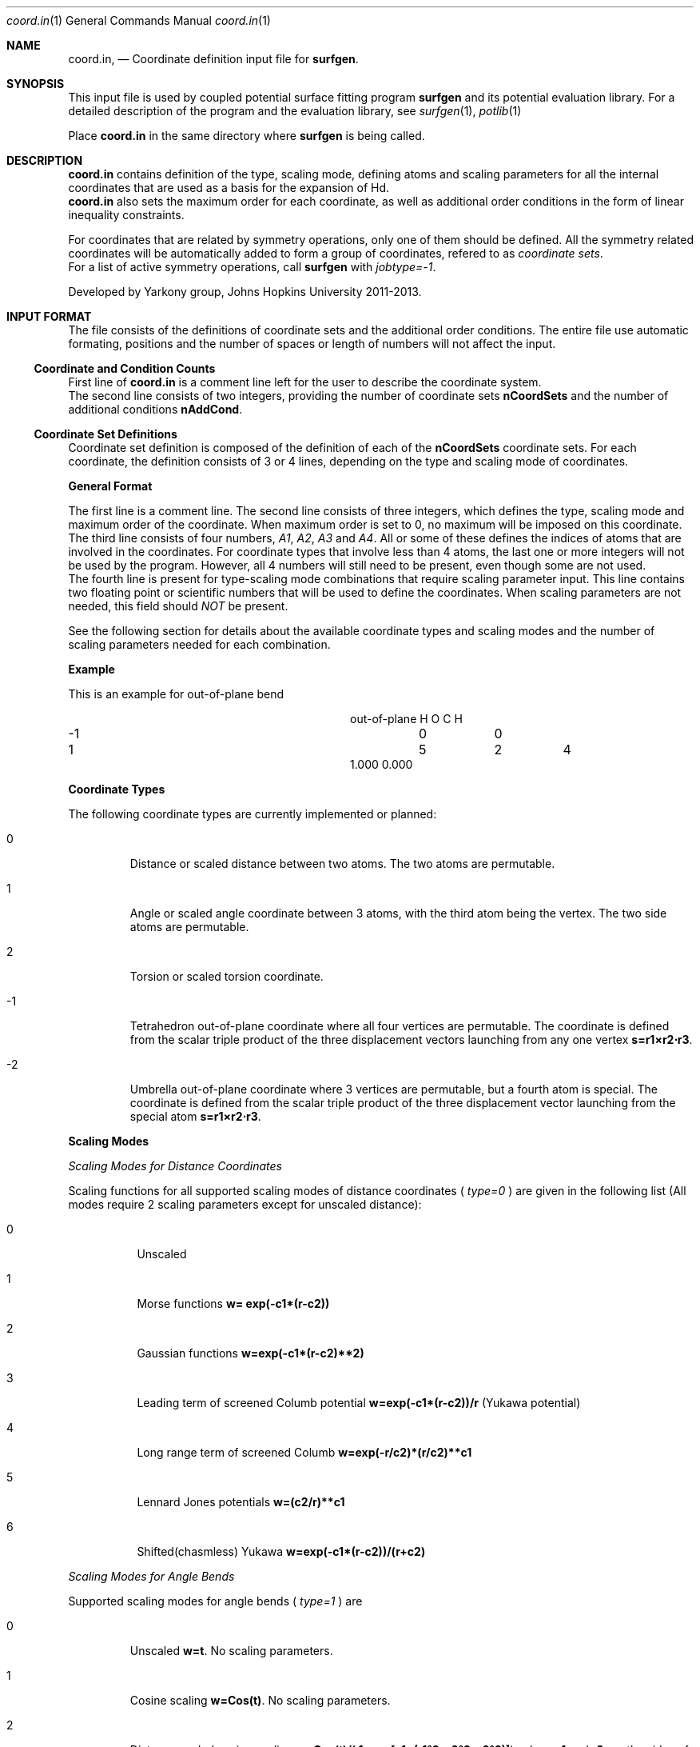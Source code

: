 .\"Modified from man(1) of FreeBSD, the NetBSD mdoc.template, and mdoc.samples.
.\"See Also:
.\"man mdoc.samples for a complete listing of options
.\"man mdoc for the short list of editing options
.\"/usr/share/misc/mdoc.template
.Dd 3/8/13               \" DATE 
.Dt coord.in 1      \" Program name and manual section number 
.Os Darwin
.Sh NAME                 \" Section Header - required - don't modify 
.Nm coord.in ,
.Nd Coordinate definition input file for 
.Sy surfgen .
.Sh SYNOPSIS             \" Section Header - required - don't modify
This input file is used by coupled potential surface fitting program
.Sy surfgen 
and its potential evaluation library.
For a detailed description of the program and the evaluation library, see
.Xr surfgen 1 ,
.Xr potlib 1
.Pp
Place
.Sy coord.in
in the same directory where
.Sy surfgen
is being called.
.\"
.Sh DESCRIPTION          \" Section Header - required - don't modify
.Nm
contains definition of the type, scaling mode, defining atoms and scaling parameters
for all the internal coordinates that are used as a basis for the expansion of Hd.
.br
.Nm 
also sets the maximum order for each coordinate, as well as additional order
conditions in the form of linear inequality constraints.
.Pp
For coordinates that are related by symmetry operations, only one of them should be 
defined.  All the symmetry related coordinates will be automatically added to form 
a group of coordinates, refered to as
.Em coordinate sets .
.br
For a list of active symmetry operations, call 
.Sy surfgen
with
.Em jobtype=-1 .
.Pp
Developed by 
.An Yarkony group , Johns Hopkins University 
2011-2013.
.\"
.Sh INPUT FORMAT
The file consists of the definitions of coordinate sets and the additional
order conditions.  The entire file use automatic formating, positions and the 
number of spaces or length of numbers will not affect the input.
.Ss Coordinate and Condition Counts
First line of 
.Sy coord.in
is a comment line left for the user to describe the coordinate system.
.br
The second line consists of two integers, providing the number of coordinate sets
.Sy nCoordSets
and the number of additional conditions 
.Sy nAddCond .
./"   -->>>>>  definition of coordinate sets  --->>>>>>
.Ss Coordinate Set Definitions
Coordinate set definition is composed of the definition of each of the 
.Sy nCoordSets
coordinate sets.   For each coordinate, the definition consists of 3 or 4 
lines, depending on the type and scaling mode of coordinates.   
.Pp
.Sy General Format
.Pp
The first line is a comment line.
The second line consists of three integers, which defines the type, scaling mode 
and maximum order of the coordinate.  
When maximum order is set to 0, no maximum will be imposed on this coordinate.
.br
The third line consists of four numbers, 
.Em A1 , A2 , A3 
and 
.Em A4 .  
All or some of these
defines the indices of atoms that are involved in the coordinates.  For coordinate
types that involve less than 4 atoms, the last one or more integers will not be
used by the program.  However, all 4 numbers will still need to be present, even
though some are not used.  
.br
The fourth line is present for type-scaling mode combinations
that require scaling parameter input.  This line contains two floating point or
scientific numbers that will be used to define the coordinates.  When scaling
parameters are not needed, this field should
.Em NOT
be present.
.Pp
See the following section for details about the available coordinate types and
scaling modes and the number of scaling parameters needed for each combination.
.Pp
.Sy Example
.Pp
This is an example for out-of-plane bend
.Bl -column xxxx xxxx xxxx xxxx
.It out-of-plane H O C H
.It -1 Ta 0 Ta  0
.It 1 Ta 5 Ta 2 Ta 4
.It 1.000 0.000
.El
.Pp
.Sy Coordinate Types
.Pp
The following coordinate types are currently implemented or planned:
.Bl -tag -width xxxxx
.It 0
Distance or scaled distance between two atoms.  The two atoms are permutable.
.It 1
Angle or scaled angle coordinate between 3 atoms, with the third atom being the vertex.
The two side atoms are permutable.
.It 2
Torsion or scaled torsion coordinate.
.It -1
Tetrahedron out-of-plane coordinate where all four vertices are permutable.  
The coordinate is defined from the scalar triple product of the three displacement
vectors launching from any one vertex
.Sy s=r1\[u00D7]r2\[u22C5]r3 .
.It -2
Umbrella out-of-plane coordinate where 3 vertices are permutable, 
but a fourth atom is special.  The coordinate is defined from the scalar triple
product of the three displacement vector launching from the special atom
.Sy s=r1\[u00D7]r2\[u22C5]r3 .
.El
.Pp
.Sy Scaling Modes
.Pp
.Em Scaling Modes for Distance Coordinates
.Pp
Scaling functions for all supported scaling modes of distance coordinates (
.Em type=0
) are given in the following list 
(All modes require 2 scaling parameters except for unscaled distance):
.Bl -tag -width xxxxxx
.It 0 
Unscaled
.It 1
Morse functions  
.Sy w= exp(-c1*(r-c2))
.It 2
Gaussian functions 
.Sy w=exp(-c1*(r-c2)**2)
.It 3
Leading term of screened Columb potential 
.Sy w=exp(-c1*(r-c2))/r 
(Yukawa potential)
.It 4
Long range term of screened Columb  
.Sy w=exp(-r/c2)*(r/c2)**c1
.It 5
Lennard Jones potentials 
.Sy w=(c2/r)**c1
.It 6
Shifted(chasmless) Yukawa 
.Sy w=exp(-c1*(r-c2))/(r+c2)
.El
.Pp
.Em Scaling Modes for Angle Bends
.Pp
Supported scaling modes for angle bends (
.Em type=1
) are
.Bl -tag -width xxxxx
.It 0 
Unscaled 
.Sy w=t .  
No scaling parameters.
.It 1
Cosine scaling 
.Sy w=Cos(t) .  
No scaling parameters.
.It 2
Distance scaled cosine scaling
.Sy w=Cos(t)/( 1+exp[c1*(r1^2+r2^2-c2^2)] ) ,
where 
.Sy r1 
and 
.Sy r2 
are the sides of the angle.
Two scaling parameters 
.Sy c1 
and 
.Sy c2 
are required.
.El
.Pp
.Em Scaling Modes for Torsion Coordinates
.Pp
Torsion coordinates (
.Em type=2
) are not yet fully implemented.
.Pp
.Em Scaling Modes for Tetrahedron Out-of-Plane Coordinates
.Pp
Supported scaling modes for tetrahedron out-of-plane coordinates (
.Em type=-1
) are shown in the following list.  2 scaling parameters are always required.  
Here the scalar triple product
.Sy s=r1\[u00D7]r2\[u22C5]r3 
and 
.Sy ri
denotes the array of all 
.Em 6
internuclear distances.
.Bl -tag -width xxxxxxx
.It 0
Divide scalar triple product 
.Sy s 
by powers of the product of all 
.Em six 
distances: 
.Sy w=s/(\[u03A0] ri)^C1
.It mode>0
Use the product of scaled distances(with the same mode) between each of the 6
atom pairs to scale the scalar triple product
.br
.Sy w=s*\[u03A0] Scale[ri]
.It mode<0
Use power of the reciprocal of
.Em sum
of the distances as the scaling factor
.Sy w=C1*s/(\[u03A3] rij)^C2
.El
.Pp
.Em Scaling Modes for Umbrella OOP Coordinates
.Pp
Umbrella OOP coordinates (
.Em type=-2
) are similar to tetraheron OOP coordinates.  However,
they experience different permutational properties due to one of the atoms being
treated special permutationally.   Like in the case of tetrahedron OOPs, two 
scaling parameters are always required.  The scaling options for umbrella OOPs
are listed below.  Note that some of these options differ from the tetrahedron case.
.Bl -tag -width xxxxxxx
.It 0
Reciprocal scaled with 3 distances from the vertex
.Sy w=s/(\[u03A0] ri)^C1
.It mode>0
Use product of the
.Em three
scaled distance coordinates as the scaling factor: 
.Sy w=s*\[u03A3] Scale[rij]
.It mode<0
Use the 
.Em harmonic mean
of the three scaled distances as scaling factor:
.Sy w=s/\[u03A0](1/Scale[rij])
.br
.Em -mode
is used as the scaling mode for the distances and the scaling parameters are given
to them.
.El
.\"
.Ss Additional Order Conditions
Other than the maximum total order and total order for each coordinates, a set of
.Em additional conditions
can be used to further restrict the polynomial expansion in a more detailed manner.
Every addtional order condition implies one linear inequality constraint on the
orders of coordinate sets defined in the previous section.
.Pp
Each suction condition input occupies one line which contains 
.Sy nCoordSets+1
integers.  The first 
.Sy nCoordSet 
integers specify the multipliers for the order of each of the coordinate sets and
the last integer indicates the maximum of the weighed sum of orders.   
.Pp
For example, with 3 coordinate sets, the condition
.br
.Sy 2   1   0   6
.br
Implies that
.Em (total order of set 1)
*2+
.Em (total order of set 2)
\[u2264]6
.Pp
Total order of a coordinate set means the sum of the orders of all the coordinates
that are defined in a coordinate set, whether it is a coordinate directly specified
in the coordinate set definitin section, or a coordinate generated by a symmetry
operation.
.\"
.Sh SEE ALSO 
.\" List links in ascending order by section, alphabetically within a section.
.\" Please do not reference files that do not exist without filing a bug report
.Xr surfgen 1 ,
.Xr potlib 1 ,
.Xr surfgen.in 1 ,
.Xr irrep.in 1 ,
.Xr connect.in 1
.Sh BUGS              \" Document known, unremedied bugs
Please send bug reports to 
.An Xiaolei Zhu Aq virtualzx@gmail.com
.\" .Sh HISTORY           \" Document history if command behaves in a unique manner